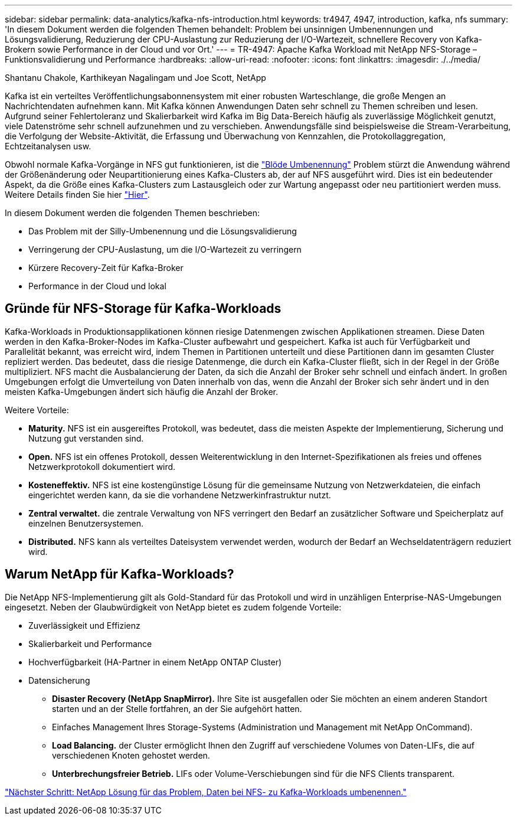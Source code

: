 ---
sidebar: sidebar 
permalink: data-analytics/kafka-nfs-introduction.html 
keywords: tr4947, 4947, introduction, kafka, nfs 
summary: 'In diesem Dokument werden die folgenden Themen behandelt: Problem bei unsinnigen Umbenennungen und Lösungsvalidierung, Reduzierung der CPU-Auslastung zur Reduzierung der I/O-Wartezeit, schnellere Recovery von Kafka-Brokern sowie Performance in der Cloud und vor Ort.' 
---
= TR-4947: Apache Kafka Workload mit NetApp NFS-Storage – Funktionsvalidierung und Performance
:hardbreaks:
:allow-uri-read: 
:nofooter: 
:icons: font
:linkattrs: 
:imagesdir: ./../media/


Shantanu Chakole, Karthikeyan Nagalingam und Joe Scott, NetApp

[role="lead"]
Kafka ist ein verteiltes Veröffentlichungsabonnensystem mit einer robusten Warteschlange, die große Mengen an Nachrichtendaten aufnehmen kann. Mit Kafka können Anwendungen Daten sehr schnell zu Themen schreiben und lesen. Aufgrund seiner Fehlertoleranz und Skalierbarkeit wird Kafka im Big Data-Bereich häufig als zuverlässige Möglichkeit genutzt, viele Datenströme sehr schnell aufzunehmen und zu verschieben. Anwendungsfälle sind beispielsweise die Stream-Verarbeitung, die Verfolgung der Website-Aktivität, die Erfassung und Überwachung von Kennzahlen, die Protokollaggregation, Echtzeitanalysen usw.

Obwohl normale Kafka-Vorgänge in NFS gut funktionieren, ist die https://sbg.technology/2018/07/10/kafka-nfs/["Blöde Umbenennung"^] Problem stürzt die Anwendung während der Größenänderung oder Neupartitionierung eines Kafka-Clusters ab, der auf NFS ausgeführt wird. Dies ist ein bedeutender Aspekt, da die Größe eines Kafka-Clusters zum Lastausgleich oder zur Wartung angepasst oder neu partitioniert werden muss. Weitere Details finden Sie hier https://www.netapp.com/blog/ontap-ready-for-streaming-applications/["Hier"^].

In diesem Dokument werden die folgenden Themen beschrieben:

* Das Problem mit der Silly-Umbenennung und die Lösungsvalidierung
* Verringerung der CPU-Auslastung, um die I/O-Wartezeit zu verringern
* Kürzere Recovery-Zeit für Kafka-Broker
* Performance in der Cloud und lokal




== Gründe für NFS-Storage für Kafka-Workloads

Kafka-Workloads in Produktionsapplikationen können riesige Datenmengen zwischen Applikationen streamen. Diese Daten werden in den Kafka-Broker-Nodes im Kafka-Cluster aufbewahrt und gespeichert. Kafka ist auch für Verfügbarkeit und Parallelität bekannt, was erreicht wird, indem Themen in Partitionen unterteilt und diese Partitionen dann im gesamten Cluster repliziert werden. Das bedeutet, dass die riesige Datenmenge, die durch ein Kafka-Cluster fließt, sich in der Regel in der Größe multipliziert. NFS macht die Ausbalancierung der Daten, da sich die Anzahl der Broker sehr schnell und einfach ändert. In großen Umgebungen erfolgt die Umverteilung von Daten innerhalb von das, wenn die Anzahl der Broker sich sehr ändert und in den meisten Kafka-Umgebungen ändert sich häufig die Anzahl der Broker.

Weitere Vorteile:

* *Maturity.* NFS ist ein ausgereiftes Protokoll, was bedeutet, dass die meisten Aspekte der Implementierung, Sicherung und Nutzung gut verstanden sind.
* *Open.* NFS ist ein offenes Protokoll, dessen Weiterentwicklung in den Internet-Spezifikationen als freies und offenes Netzwerkprotokoll dokumentiert wird.
* *Kosteneffektiv.* NFS ist eine kostengünstige Lösung für die gemeinsame Nutzung von Netzwerkdateien, die einfach eingerichtet werden kann, da sie die vorhandene Netzwerkinfrastruktur nutzt.
* *Zentral verwaltet.* die zentrale Verwaltung von NFS verringert den Bedarf an zusätzlicher Software und Speicherplatz auf einzelnen Benutzersystemen.
* *Distributed.* NFS kann als verteiltes Dateisystem verwendet werden, wodurch der Bedarf an Wechseldatenträgern reduziert wird.




== Warum NetApp für Kafka-Workloads?

Die NetApp NFS-Implementierung gilt als Gold-Standard für das Protokoll und wird in unzähligen Enterprise-NAS-Umgebungen eingesetzt. Neben der Glaubwürdigkeit von NetApp bietet es zudem folgende Vorteile:

* Zuverlässigkeit und Effizienz
* Skalierbarkeit und Performance
* Hochverfügbarkeit (HA-Partner in einem NetApp ONTAP Cluster)
* Datensicherung
+
** *Disaster Recovery (NetApp SnapMirror).* Ihre Site ist ausgefallen oder Sie möchten an einem anderen Standort starten und an der Stelle fortfahren, an der Sie aufgehört hatten.
** Einfaches Management Ihres Storage-Systems (Administration und Management mit NetApp OnCommand).
** *Load Balancing.* der Cluster ermöglicht Ihnen den Zugriff auf verschiedene Volumes von Daten-LIFs, die auf verschiedenen Knoten gehostet werden.
** *Unterbrechungsfreier Betrieb.* LIFs oder Volume-Verschiebungen sind für die NFS Clients transparent.




link:kafka-nfs-netapp-solution-for-silly-rename-issue-in-nfs-to-kafka-workload.html["Nächster Schritt: NetApp Lösung für das Problem, Daten bei NFS- zu Kafka-Workloads umbenennen."]
